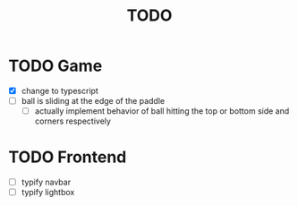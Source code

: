 #+title: TODO

* TODO Game
- [X] change to typescript
- [ ] ball is sliding at the edge of the paddle
  - [ ] actually implement behavior of ball hitting the top or bottom side and corners respectively

* TODO Frontend
- [ ] typify navbar
- [ ] typify lightbox
